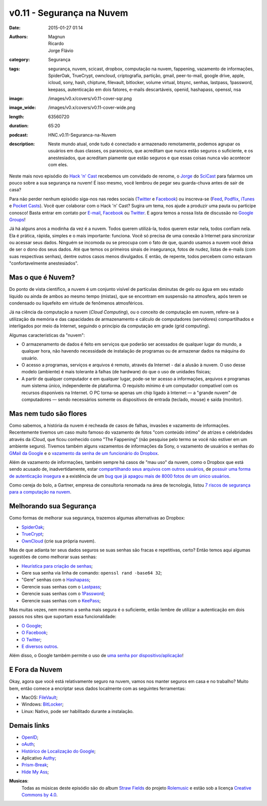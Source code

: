 v0.11 - Segurança na Nuvem
##########################
:date: 2015-01-27 01:14
:authors: Magnun, Ricardo, Jorge Flávio
:category: Segurança
:tags: segurança, nuvem, scicast, dropbox, computação na nuvem, fappening, vazamento de informações, SpiderOak, TrueCrypt, owncloud, criptografia, partição, gmail, peer-to-mail, google drive, apple, icloud, sony, hash, chiptune, filevault, bitlocker, volume virtual, btsync, senhas, lastpass, 1password, keepass, autenticação em dois fatores, e-mails descartáveis, openid, hashapass, openssl, nsa
:image: /images/v0.x/covers/v0.11-cover-sqr.png
:image_wide: /images/v0.x/covers/v0.11-cover-wide.png
:length: 63560720
:duration: 65:20
:podcast: HNC.v0.11-Seguranca-na-Nuvem
:description: Neste mundo atual, onde tudo é conectado e armazenado remotamente, podemos agrupar os usuários em duas classes, os paranoicos, que acreditam que nunca estão seguros o suficiente, e os anestesiados, que acreditam piamente que estão seguros e que essas coisas nunca vão acontecer com eles.

Neste mais novo episódio do `Hack 'n' Cast`_ recebemos um convidado de renome, o `Jorge`_ do `SciCast`_ para falarmos um pouco sobre a sua segurança na nuvem! É isso mesmo, você lembrou de pegar seu guarda-chuva antes de sair de casa?

Para não perder nenhum episódio siga-nos nas redes sociais (`Twitter`_ e `Facebook`_) ou inscreva-se (`Feed`_, `Podflix`_, `iTunes`_ e `Pocket Casts`_). Você quer colaborar com o Hack 'n' Cast? Sugira um tema, nos ajude a produzir uma pauta ou participe conosco! Basta entrar em contato por `E-mail`_, `Facebook`_ ou `Twitter`_. E agora temos a nossa lista de discussão no `Google Groups`_!

.. more

Já há alguns anos a modinha da vez é a nuvem. Todos querem utilizá-la, todos querem estar nela, todos confiam nela. Ela é prática, rápida, simples e o mais importante: funciona. Você só precisa de uma conexão à Internet para sincronizar ou acessar seus dados. Ninguém se incomoda ou se preocupa com o fato de que, quando usamos a nuvem você deixa de ser o dono dos seus dados. Até que temos os primeiros sinais de insegurança, fotos de nudez, listas de e-mails (com suas respectivas senhas), dentre outros casos menos divulgados. E então, de repente, todos percebem como estavam "confortavelmente anestesiados".

Mas o que é Nuvem?
------------------

Do ponto de vista científico, a nuvem é um conjunto visível de partículas diminutas de gelo ou água em seu estado líquido ou ainda de ambos ao mesmo tempo (mistas), que se encontram em suspensão na atmosfera, após terem se condensado ou liquefeito em virtude de fenômenos atmosféricos.

Já na ciência da computação a nuvem (*Cloud Computing*), ou o conceito de computação em nuvem, refere-se à utilização da memória e das capacidades de armazenamento e cálculo de computadores (servidores) compartilhados e interligados por meio da Internet, seguindo o princípio da computação em grade (grid computing).

Algumas características da "nuvem":

* O armazenamento de dados é feito em serviços que poderão ser acessados de qualquer lugar do mundo, a qualquer hora, não havendo necessidade de instalação de programas ou de armazenar dados na máquina do usuário.

* O acesso a programas, serviços e arquivos é remoto, através da Internet - daí a alusão à nuvem. O uso desse modelo (ambiente) é mais tolerante à falhas (de hardware) do que o uso de unidades físicas;

* A partir de qualquer computador e em qualquer lugar, pode-se ter acesso a informações, arquivos e programas num sistema único, independente de plataforma. O requisito mínimo é um computador compatível com os recursos disponíveis na Internet. O PC torna-se apenas um chip ligado à Internet — a "grande nuvem" de computadores — sendo necessários somente os dispositivos de entrada (teclado, mouse) e saída (monitor).


Mas nem tudo são flores
-----------------------

Como sabemos, a história da nuvem é recheada de casos de falhas, invasões e vazamento de informações. Recentemente tivemos um caso muito famoso do vazamento de fotos "com conteúdo íntimo" de atrizes e celebridades através da iCloud, que ficou conhecido como "The Fappening" (não pesquise pelo termo se você não estiver em um ambiente seguro). Tivemos também alguns vazamentos de informações da Sony, o vazamento de usuários e senhas do `GMail da Google`_ e o `vazamento da senha de um funcionário do Dropbox`_.


Além de vazamento de informações, também sempre há casos de "mau uso" da nuvem, como o Dropbox que está sendo acusado de, inadvertidamente, estar `compartilhando seus arquivos com outros usuários`_, de `possuir uma forma de autenticação insegura`_ e a existência de um `bug que já apagou mais de 8000 fotos de um único usuários`_.

Como cereja do bolo, a Gartner, empresa de consultoria renomada na área de tecnologia, listou `7 riscos de segurança para a computação na nuvem`_.


Melhorando sua Segurança
------------------------

Como formas de melhorar sua segurança, trazemos algumas alternativas ao Dropbox:

* `SpiderOak`_;
* `TrueCrypt`_;
* `OwnCloud`_ (crie sua própria nuvem).

Mas de que adianta ter seus dados seguros se suas senhas são fracas e repetitivas, certo? Então temos aqui algumas sugestões de como melhorar suas senhas:

* `Heurística para criação de senhas`_;
* Gere sua senha via linha de comando: ``openssl rand -base64 32``;
* "Gere" senhas com o `Hashapass`_;
* Gerencie suas senhas com o `Lastpass`_;
* Gerencie suas senhas com o `1Password`_;
* Gerencie suas senhas com o `KeePass`_;

Mas muitas vezes, nem mesmo a senha mais segura é o suficiente, então lembre de utilizar a autenticação em dois passos nos sites que suportam essa funcionalidade:

* `O Google`_;
* `O Facebook`_;
* `O Twitter`_;
* `E diversos outros`_.

Além disso, o Google também permite o uso de `uma senha por dispositivo/aplicação`_!

E Fora da Nuvem
---------------

Okay, agora que você está relativamente seguro na nuvem, vamos nos manter seguros em casa e no trabalho? Muito bem, então comece a encriptar seus dados localmente com as seguintes ferramentas:

* MacOS: `FileVault`_;
* Windows: `BitLocker`_;
* Linux: Nativo, pode ser habilitado durante a instalação.

Demais links
------------

* `OpenID`_;
* `oAuth`_;
* `Histórico de Localização do Google`_;
* Aplicativo `Authy`_;
* `Prism-Break`_;
* `Hide My Ass`_;



.. class:: panel-body bg-info

        **Musicas**:
            Todas as músicas deste episódio são do album `Straw Fields`_ do projeto `Rolemusic`_ e estão sob a licença `Creative Commons by 4.0`_.


.. .. Links Gerais
.. _Hack 'n' Cast: /pt/category/hack-n-cast
.. _E-mail: mailto: hackncast@gmail.com
.. _Twitter: http://twitter.com/hackncast
.. _Facebook: http://facebook.com/hackncast
.. _Feed: http://feeds.feedburner.com/hack-n-cast
.. _Podflix: http://podflix.com.br/hackncast/
.. _iTunes: https://itunes.apple.com/br/podcast/hack-n-cast/id884916846?l=en
.. _Pocket Casts: http://pcasts.in/hackncast
.. _Google Groups: https://groups.google.com/forum/?hl=pt-BR#!forum/hackncast

.. Convidado
.. _Jorge: https://twitter.com/JFCostta
.. _SciCast: http://www.scicast.com.br/

.. Falhas de Segurança
.. _GMail da Google: http://meiobit.com/297666/credenciais-de-5-milhoes-de-contas-google-foram-publicadas/
.. _compartilhando seus arquivos com outros usuários: http://paranoia.dubfire.net/2011/04/how-dropbox-sacrifices-user-privacy-for.html
.. _vazamento da senha de um funcionário do Dropbox: http://www.infoworld.com/article/2617858/malware/dropbox-blames-employee-account-breach-for-spam-attack.html
.. _possuir uma forma de autenticação insegura: http://dereknewton.com/2011/04/dropbox-authentication-static-host-ids/
.. _bug que já apagou mais de 8000 fotos de um único usuários: https://medium.com/@jan.curn/how-bug-in-dropbox-permanently-deleted-my-8000-photos-cb7dcf13647b
.. _7 riscos de segurança para a computação na nuvem: http://www.infoworld.com/article/2652198/security/gartner--seven-cloud-computing-security-risks.html

.. Ferramentas
.. _SpiderOak: https://spideroak.com/signup/referral/ab8fa2ff30da02c01dafa207e4f45080/
.. _TrueCrypt: http://truecrypt.sourceforge.net/
.. _OwnCloud: https://owncloud.com/
.. _FileVault: http://en.wikipedia.org/wiki/FileVault
.. _BitLocker: http://en.wikipedia.org/wiki/BitLocker

.. Tecnicas
.. _Heurística para criação de senhas: http://www.efetividade.net/2007/06/senhas-internet.html
.. _Hashapass: http://www.hashapass.com/pt-BR/index.html
.. _Lastpass: https://lastpass.com/
.. _1Password: https://agilebits.com/onepassword
.. _KeePass: http://keepass.info

.. Two-factor-authentication
.. _O Google: https://www.google.com/landing/2step
.. _O Facebook: https://www.facebook.com/notes/facebook-engineering/introducing-login-approvals/10150172618258920
.. _O Twitter: https://blog.twitter.com/2013/getting-started-with-login-verification
.. _E diversos outros: https://twofactorauth.org
.. _uma senha por dispositivo/aplicação: https://support.google.com/mail/answer/1173270?hl=pt

.. Demais links
.. _OpenID: http://openid.net/
.. _oAuth: http://oauth.net/
.. _Histórico de Localização do Google: https://maps.google.com/locationhistory/b/0/
.. _Authy: https://www.authy.com/how-use-authy-google-authenticator
.. _Hide My Ass: https://securemail.hidemyass.com/
.. _Prism-Break: https://prism-break.org/en/

.. Musicas
.. _`Rolemusic`: http://freemusicarchive.org/music/Rolemusic/
.. _`Straw Fields`: http://freemusicarchive.org/music/Rolemusic/Straw_Fields/
.. _`Creative Commons by 4.0`: http://creativecommons.org/licenses/by/4.0/

